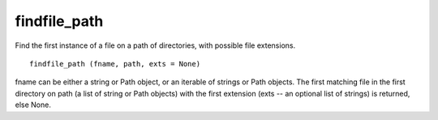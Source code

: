 findfile_path
=============

Find the first instance of a file on a path of directories, with
possible file extensions.

::

  findfile_path (fname, path, exts = None)

fname can be either a string or Path object, or an iterable of strings
or Path objects.  The first matching file in the first directory on
path (a list of string or Path objects) with the first extension (exts
-- an optional list of strings) is returned, else None.
